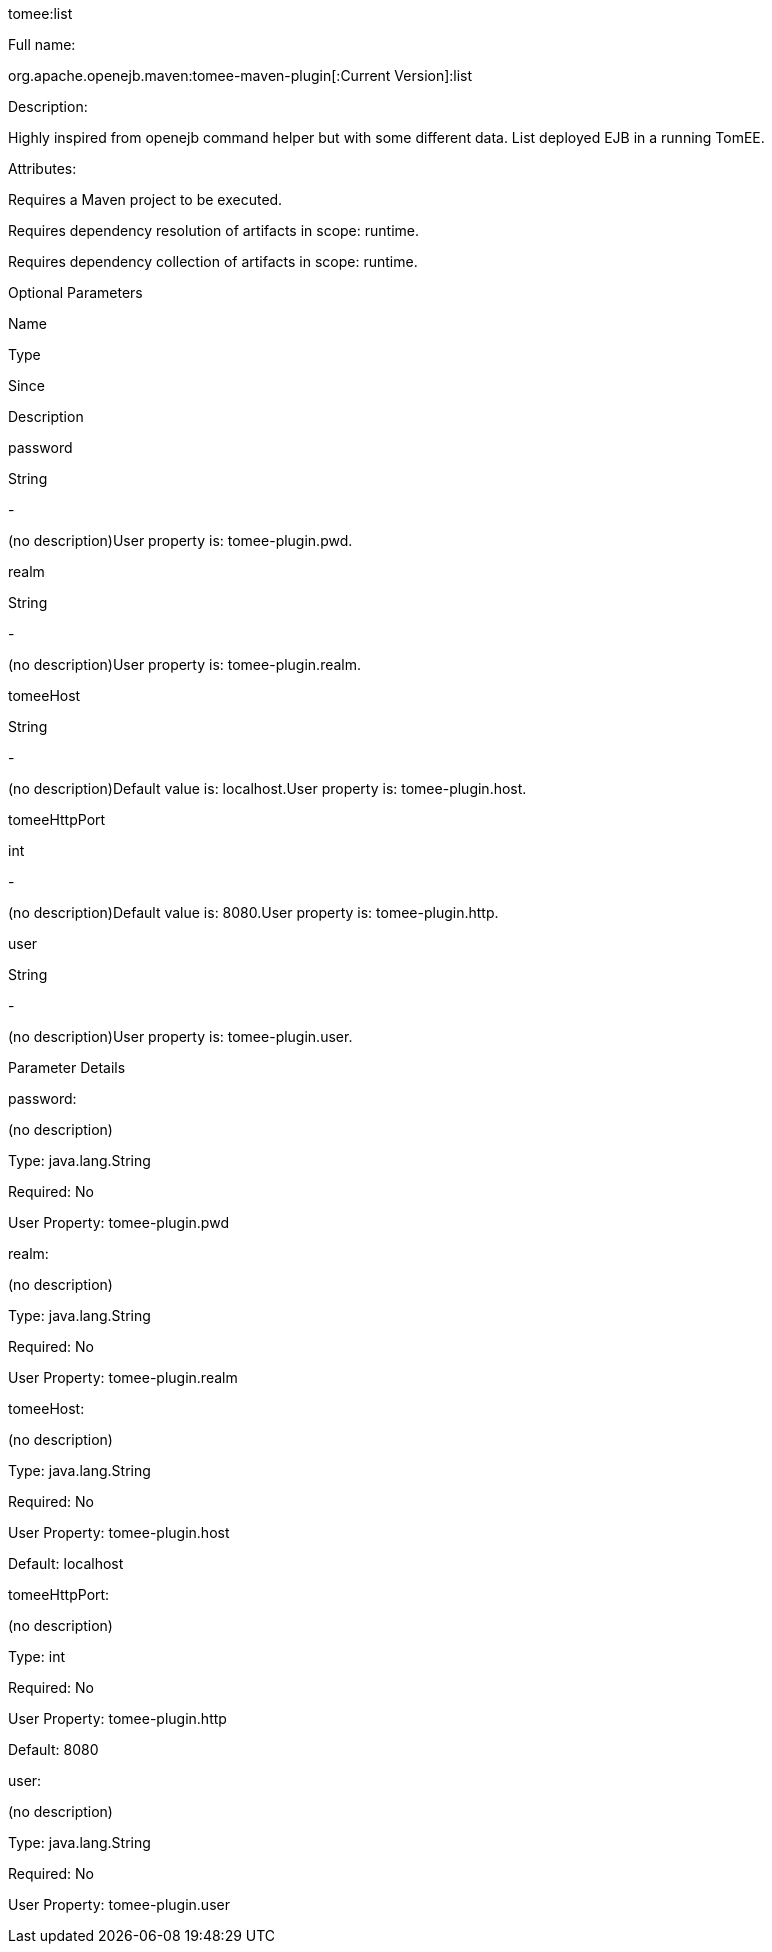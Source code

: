 :index-group: Unrevised
:jbake-type: page
:jbake-status: published


tomee:list

Full name:

org.apache.openejb.maven:tomee-maven-plugin[:Current Version]:list

Description:

Highly inspired from openejb command helper but with some different
data. List deployed EJB in a running TomEE.

Attributes:

Requires a Maven project to be executed.

Requires dependency resolution of artifacts in scope: runtime.

Requires dependency collection of artifacts in scope: runtime.

Optional Parameters

Name

Type

Since

Description

password

String

-

(no description)User property is: tomee-plugin.pwd.

realm

String

-

(no description)User property is: tomee-plugin.realm.

tomeeHost

String

-

(no description)Default value is: localhost.User property is:
tomee-plugin.host.

tomeeHttpPort

int

-

(no description)Default value is: 8080.User property is:
tomee-plugin.http.

user

String

-

(no description)User property is: tomee-plugin.user.

Parameter Details

password:

(no description)

Type: java.lang.String

Required: No

User Property: tomee-plugin.pwd

realm:

(no description)

Type: java.lang.String

Required: No

User Property: tomee-plugin.realm

tomeeHost:

(no description)

Type: java.lang.String

Required: No

User Property: tomee-plugin.host

Default: localhost

tomeeHttpPort:

(no description)

Type: int

Required: No

User Property: tomee-plugin.http

Default: 8080

user:

(no description)

Type: java.lang.String

Required: No

User Property: tomee-plugin.user
